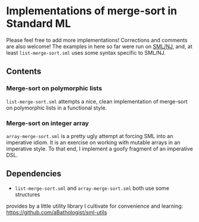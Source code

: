 * Implementations of merge-sort in Standard ML

Please feel free to add more implementations! Corrections and comments are also
welcome! The examples in here so far were run on [[http://www.smlnj.org/][SML/NJ]], and, at least
~list-merge-sort.sml~ uses some syntax specific to SML/NJ.

** Contents

*** Merge-sort on polymorphic lists

~list-merge-sort.sml~ attempts a nice, clean implementation of merge-sort on
polymorphic lists in a functional style.

*** Merge-sort on integer array

~array-merge-sort.sml~ is a pretty ugly attempt at forcing SML into an
imperative idiom. It is an exercise on working with mutable arrays in an
imperative style. To that end, I implement a goofy fragment of an imperative
DSL.

** Dependencies

- ~list-merge-sort.sml~ and ~array-merge-sort.sml~ both use some structures
provides by a little utility library I cultivate for convenience and learning:
https://github.com/aBathologist/sml-utils
